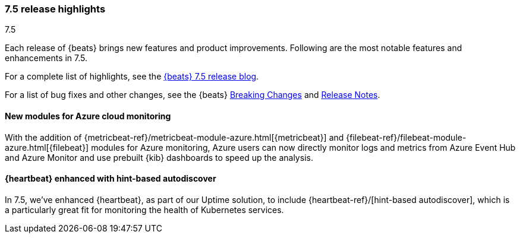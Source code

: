 [[release-highlights-7.5.0]]
=== 7.5 release highlights
++++
<titleabbrev>7.5</titleabbrev>
++++

Each release of {beats} brings new features and product improvements. 
Following are the most notable features and enhancements in 7.5.

For a complete list of highlights, see the 
https://www.elastic.co/blog/beats-7-5-0-released[{beats} 7.5 release blog].

For a list of bug fixes and other changes, see the {beats}
<<breaking-changes-7.5, Breaking Changes>> and <<release-notes, Release Notes>>.

//NOTE: The notable-highlights tagged regions are re-used in the
//Installation and Upgrade Guide

// tag::notable-highlights[]

[float]
==== New modules for Azure cloud monitoring

With the addition of {metricbeat-ref}/metricbeat-module-azure.html[{metricbeat}]
and {filebeat-ref}/filebeat-module-azure.html[{filebeat}] modules for Azure
monitoring, Azure users can now directly monitor logs and metrics from Azure
Event Hub and Azure Monitor and use prebuilt {kib} dashboards to speed up the
analysis.


[float]
==== {heartbeat} enhanced with hint-based autodiscover

In 7.5, we’ve enhanced {heartbeat}, as part of our Uptime solution, to include
{heartbeat-ref}/[hint-based autodiscover], which is a particularly great fit
for monitoring the health of Kubernetes services.

// end::notable-highlights[]
